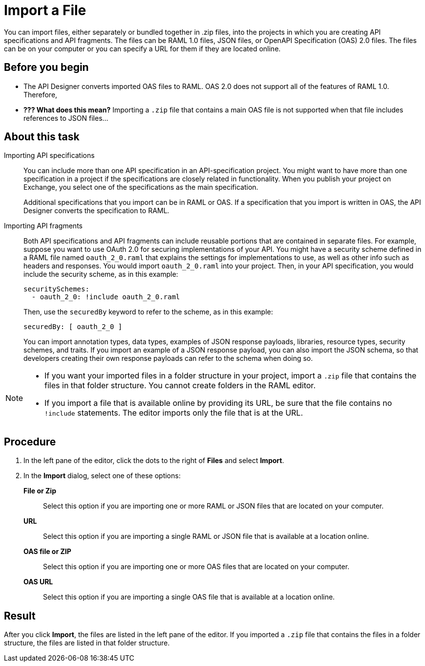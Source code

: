 = Import a File

You can import files, either separately or bundled together in .zip files, into the projects in which you are creating API specifications and API fragments. The files can be RAML 1.0 files, JSON files, or OpenAPI Specification (OAS) 2.0 files. The files can be on your computer or you can specify a URL for them if they are located online.

== Before you begin

* The API Designer converts imported OAS files to RAML. OAS 2.0 does not support all of the features of RAML 1.0. Therefore,
* *??? What does this mean?* Importing a `.zip` file that contains a main OAS file is not supported when that file includes references to JSON files...


== About this task

Importing API specifications::
+
You can include more than one API specification in an API-specification project. You might want to have more than one specification in a project if the specifications are closely related in functionality. When you publish your project on Exchange, you select one of the specifications as the main specification.
+
Additional specifications that you import can be in RAML or OAS. If a specification that you import is written in OAS, the API Designer converts the specification to RAML.

Importing API fragments::
+
Both API specifications and API fragments can include reusable portions that are contained in separate files. For example, suppose you want to use OAuth 2.0 for securing implementations of your API. You might have a security scheme defined in a RAML file named `oauth_2_0.raml` that explains the settings for implementations to use, as well as other info such as headers and responses. You would import `oauth_2_0.raml` into your project. Then, in your API specification, you would include the security scheme, as in this example:
+
....
securitySchemes:
  - oauth_2_0: !include oauth_2_0.raml
....
+
Then, use the `securedBy` keyword to refer to the scheme, as in this example:
+
....
securedBy: [ oauth_2_0 ]
....
+
You can import annotation types, data types, examples of JSON response payloads, libraries, resource types, security schemes, and traits. If you import an example of a JSON response payload, you can also import the JSON schema, so that developers creating their own response payloads can refer to the schema when doing so.

[NOTE]
====
* If you want your imported files in a folder structure in your project, import a `.zip` file that contains the files in that folder structure. You cannot create folders in the RAML editor.
* If you import a file that is available online by providing its URL, be sure that the file contains no `!include` statements. The editor imports only the file that is at the URL.
====


== Procedure

. In the left pane of the editor, click the dots to the right of *Files* and select *Import*.
. In the *Import* dialog, select one of these options:
+
*File or Zip*:: Select this option if you are importing one or more RAML or JSON files that are located on your computer.
*URL*:: Select this option if you are importing a single RAML or JSON file that is available at a location online.
*OAS file or ZIP*:: Select this option if you are importing one or more OAS files that are located on your computer.
*OAS URL*:: Select this option if you are importing a single OAS file that is available at a location online.

== Result

After you click *Import*, the files are listed in the left pane of the editor. If you imported a `.zip` file that contains the files in a folder structure, the files are listed in that folder structure.
